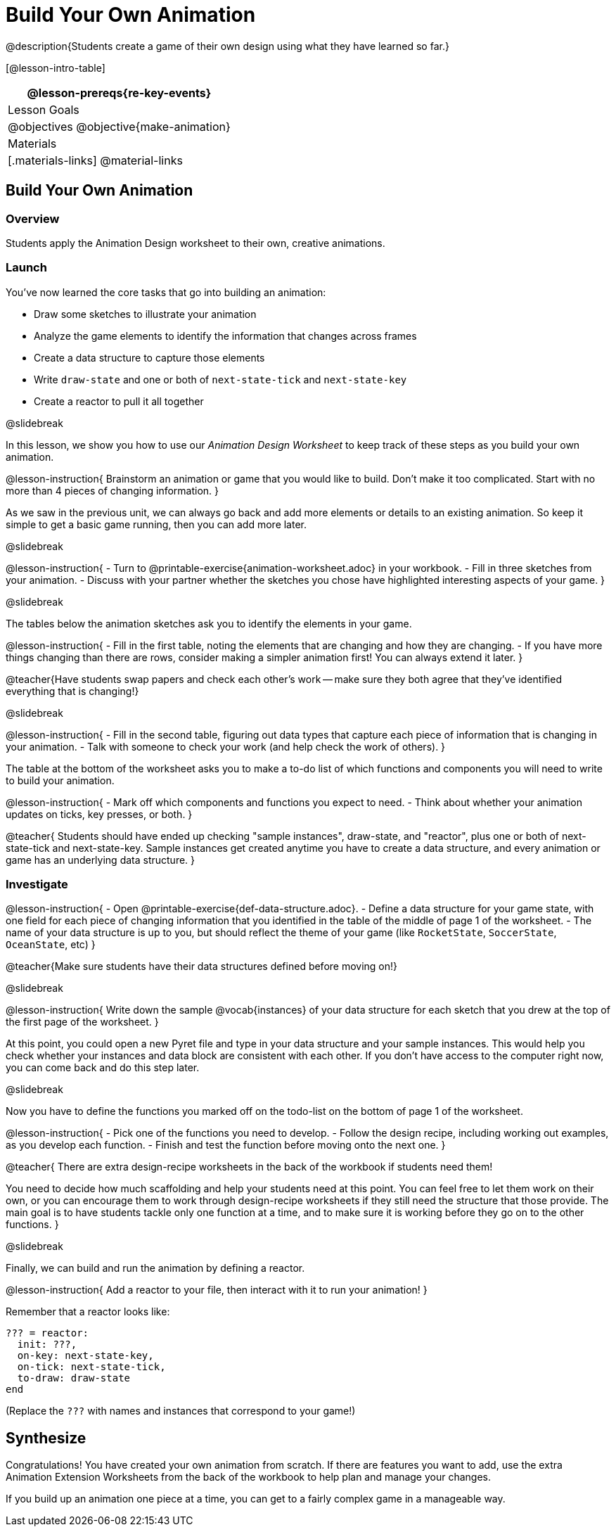= Build Your Own Animation
@description{Students create a game of their own design using what they have learned so far.}

[@lesson-intro-table]
|===
@lesson-prereqs{re-key-events}

| Lesson Goals
|
@objectives
@objective{make-animation}

| Materials
|[.materials-links]
@material-links

|===

== Build Your Own Animation

=== Overview
Students apply the Animation Design worksheet to their own, creative animations.

=== Launch

You’ve now learned the core tasks that go into building an animation:

- Draw some sketches to illustrate your animation
- Analyze the game elements to identify the information that changes across frames
- Create a data structure to capture those elements
- Write `draw-state` and one or both of `next-state-tick` and `next-state-key`
- Create a reactor to pull it all together

@slidebreak

In this lesson, we show you how to use our _Animation Design Worksheet_ to keep track of these steps as you build your own animation.

@lesson-instruction{
Brainstorm an animation or game that you would like to build. Don’t make it too complicated. Start with no more than 4 pieces of changing information.
}

As we saw in the previous unit, we can always go back and add more elements or details to an existing animation. So keep it simple to get a basic game running, then you can add more later.

@slidebreak

@lesson-instruction{
- Turn to @printable-exercise{animation-worksheet.adoc} in your workbook.
- Fill in three sketches from your animation.
- Discuss with your partner whether the sketches you chose have highlighted interesting aspects of your game.
}

@slidebreak

The tables below the animation sketches ask you to identify the elements in your game.

@lesson-instruction{
- Fill in the first table, noting the elements that are changing and how they are changing.
- If you have more things changing than there are rows, consider making a simpler animation first! You can always extend it later.
}

@teacher{Have students swap papers and check each other's work -- make sure they both agree that they've identified everything that is changing!}

@slidebreak

@lesson-instruction{
- Fill in the second table, figuring out data types that capture each piece of information that is changing in your animation.
- Talk with someone to check your work (and help check the work of others).
}

The table at the bottom of the worksheet asks you to make a to-do list of which functions and components you will need to write to build your animation.

@lesson-instruction{
- Mark off which components and functions you expect to need.
- Think about whether your animation updates on ticks, key presses, or both.
}

@teacher{
Students should have ended up checking "sample instances", draw-state, and "reactor", plus one or both of next-state-tick and next-state-key. Sample instances get created anytime you have to create a data structure, and every animation or game has an underlying data structure.
}


=== Investigate
@lesson-instruction{
- Open @printable-exercise{def-data-structure.adoc}.
- Define a data structure for your game state, with one field for each piece of changing information that you identified in the table of the middle of page 1 of the worksheet.
- The name of your data structure is up to you, but should reflect the theme of your game (like `RocketState`, `SoccerState`, `OceanState`, etc)
}

@teacher{Make sure students have their data structures defined before moving on!}

@slidebreak

@lesson-instruction{
Write down the sample @vocab{instances} of your data structure for each sketch that you drew at the top of the first page of the worksheet.
}

At this point, you could open a new Pyret file and type in your data structure and your sample instances. This would help you check whether your instances and data block are consistent with each other. If you don’t have access to the computer right now, you can come back and do this step later.

@slidebreak

Now you have to define the functions you marked off on the todo-list on the bottom of page 1 of the worksheet.

@lesson-instruction{
- Pick one of the functions you need to develop.
- Follow the design recipe, including working out examples, as you develop each function.
- Finish and test the function before moving onto the next one.
}

@teacher{
There are extra design-recipe worksheets in the back of the workbook if students need them!

You need to decide how much scaffolding and help your students need at this point. You can feel free to let them work on their own, or you can encourage them to work through design-recipe worksheets if they still need the structure that those provide. The main goal is to have students tackle only one function at a time, and to make sure it is working before they go on to the other functions.
}

@slidebreak

Finally, we can build and run the animation by defining a reactor.

@lesson-instruction{
Add a reactor to your file, then interact with it to run your animation!
}

Remember that a reactor looks like:

```
??? = reactor:
  init: ???,
  on-key: next-state-key,
  on-tick: next-state-tick,
  to-draw: draw-state
end
```

(Replace the `???` with names and instances that correspond to your game!)

== Synthesize
Congratulations! You have created your own animation from scratch. If there are features you want to add, use the extra Animation Extension Worksheets from the back of the workbook to help plan and manage your changes.

If you build up an animation one piece at a time, you can get to a fairly complex game in a manageable way.
